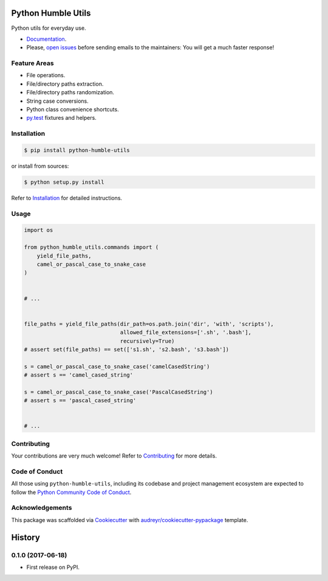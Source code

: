 Python Humble Utils
===================

.. image:: https://travis-ci.org/webyneter/python-humble-utils.svg?branch=master
    :target: https://travis-ci.org/webyneter/python-humble-utils
    :alt: Build Status

.. image:: https://badge.fury.io/py/python-humble-utils.svg
    :target: https://pypi.python.org/pypi/python-humble-utils
    :alt: Latest Version

.. image:: https://img.shields.io/pypi/pyversions/python-humble-utils.svg
    :target: https://pypi.python.org/pypi/python-humble-utils
    :alt: Supported Python Versions

.. image:: https://codecov.io/gh/webyneter/python-humble-utils/branch/master/graph/badge.svg
    :target: https://codecov.io/gh/webyneter/python-humble-utils
    :alt: Coverage

.. image:: https://pyup.io/repos/github/webyneter/python-humble-utils/shield.svg
    :target: https://pyup.io/repos/github/webyneter/python-humble-utils/
    :alt: Updates

.. image:: https://readthedocs.org/projects/python-humble-utils/badge/?version=latest
    :target: http://python-humble-utils.readthedocs.io/en/latest/?badge=latest
    :alt: Documentation Status

.. image:: https://img.shields.io/badge/License-MIT-green.svg
    :target: https://opensource.org/licenses/MIT
    :alt: MIT License

Python utils for everyday use.

* `Documentation`_.
* Please, `open issues`_ before sending emails to the maintainers: You will get a much faster response!

.. _`open issues`: https://github.com/webyneter/python_humble_utils/issues/new
.. _`Documentation`: https://python-humble-utils.readthedocs.io/en/stable/



Feature Areas
-------------

* File operations.
* File/directory paths extraction.
* File/directory paths randomization.
* String case conversions.
* Python class convenience shortcuts.
* `py.test`_ fixtures and helpers.

.. _`py.test`: https://docs.pytest.org/en/stable/



Installation
------------

.. code-block:: console

    $ pip install python-humble-utils

or install from sources:

.. code-block:: console

    $ python setup.py install

Refer to `Installation`_ for detailed instructions.

.. _`Installation`: https://python-humble-utils.readthedocs.io/en/stable/installation.html


Usage
-----

.. code-block:: python

    import os

    from python_humble_utils.commands import (
        yield_file_paths,
        camel_or_pascal_case_to_snake_case
    )


    # ...


    file_paths = yield_file_paths(dir_path=os.path.join('dir', 'with', 'scripts'),
                                  allowed_file_extensions=['.sh', '.bash'],
                                  recursively=True)
    # assert set(file_paths) == set(['s1.sh', 's2.bash', 's3.bash'])

    s = camel_or_pascal_case_to_snake_case('camelCasedString')
    # assert s == 'camel_cased_string'

    s = camel_or_pascal_case_to_snake_case('PascalCasedString')
    # assert s == 'pascal_cased_string'


    # ...


Contributing
------------

Your contributions are very much welcome! Refer to `Contributing`_ for more details.

.. _`Contributing`: https://python-humble-utils.readthedocs.io/en/stable/contributing.html



Code of Conduct
---------------

All those using ``python-humble-utils``, including its codebase and project management ecosystem are expected to follow the `Python Community Code of Conduct`_.

.. _`Python Community Code of Conduct`: https://www.python.org/psf/codeofconduct/



Acknowledgements
----------------

This package was scaffolded via `Cookiecutter`_ with `audreyr/cookiecutter-pypackage`_ template.

.. _`Cookiecutter`: https://github.com/audreyr/cookiecutter
.. _`audreyr/cookiecutter-pypackage`: https://github.com/audreyr/cookiecutter-pypackage



History
=======

0.1.0 (2017-06-18)
------------------

* First release on PyPI.



